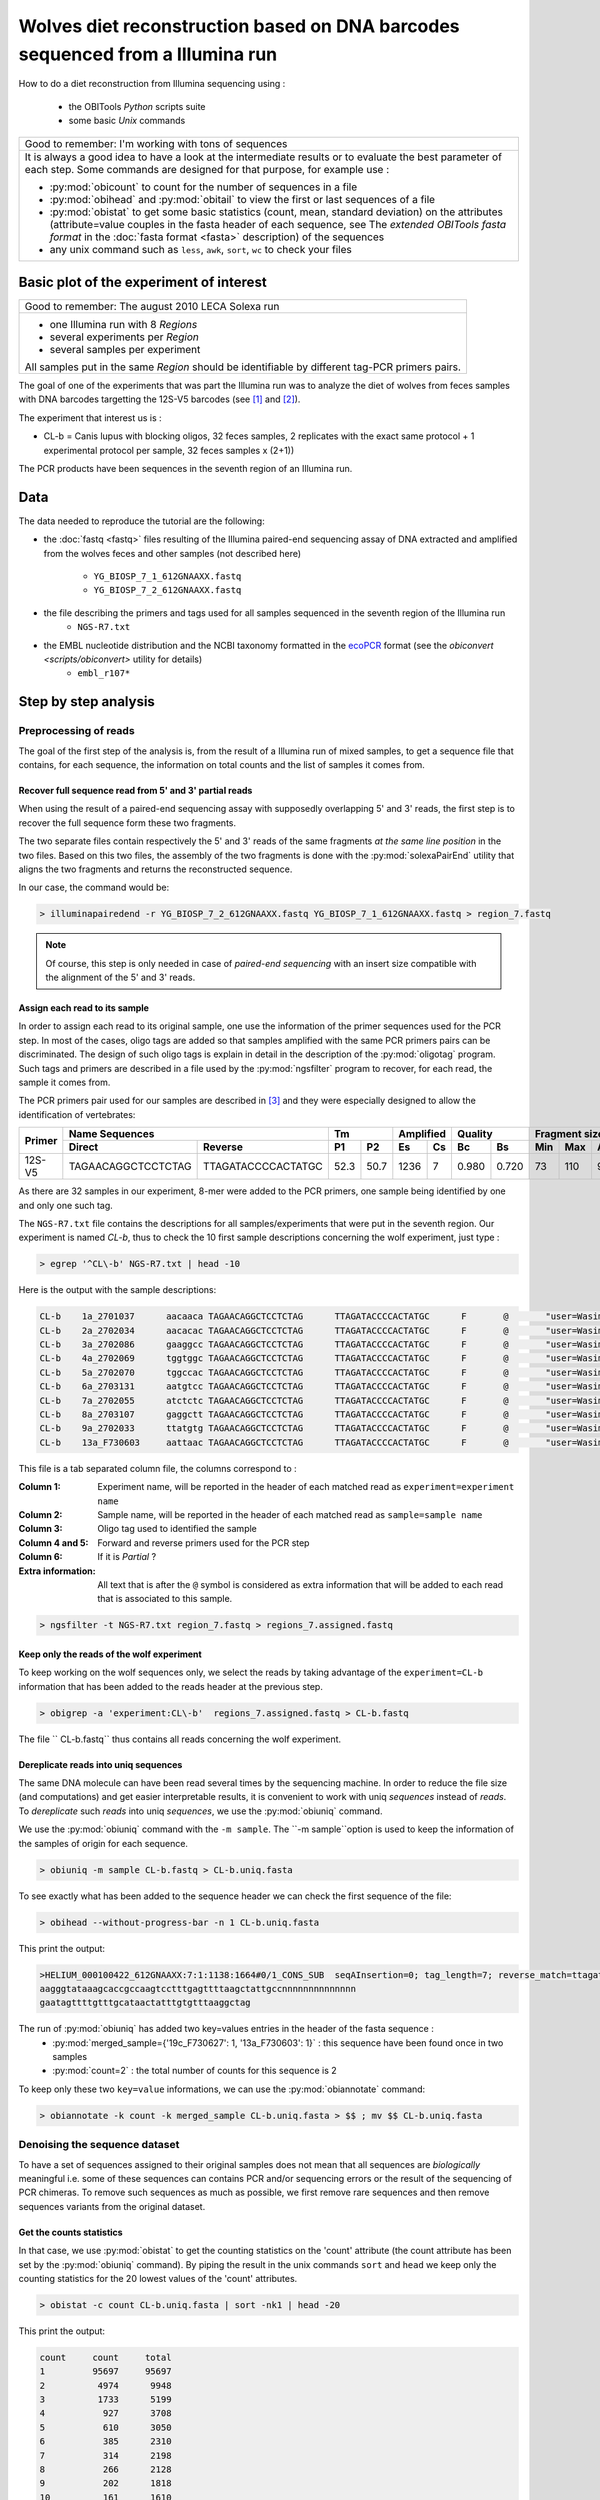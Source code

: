 Wolves diet reconstruction based on DNA barcodes sequenced from a Illumina run
==============================================================================

How to do a diet reconstruction from Illumina sequencing using :

    - the OBITools *Python* scripts suite
    - some basic *Unix* commands


+-------------------------------------------------------------+
| Good to remember: I'm working with tons of sequences        |
+-------------------------------------------------------------+
| It is always a good idea to have a look at the intermediate |
| results or to evaluate the best parameter of each step.     |
| Some commands are designed for that purpose, for example    |
| use :                                                       |
|                                                             |
| - :py:mod:`obicount` to count for the number of sequences   |
|   in a file                                                 |
| - :py:mod:`obihead` and :py:mod:`obitail` to view the first |
|   or last sequences of a file                               |
| - :py:mod:`obistat` to get some basic statistics (count,    |
|   mean, standard deviation) on the attributes               |
|   (attribute=value couples in the fasta header of each      |
|   sequence, see The `extended OBITools fasta format` in the |
|   :doc:`fasta format <fasta>` description) of the sequences |
| - any unix command such as ``less``, ``awk``, ``sort``,     |
|   ``wc`` to check your files                                |
+-------------------------------------------------------------+


Basic plot of the experiment of interest
----------------------------------------

+-------------------------------------------------------------+
| Good to remember: The august 2010 LECA Solexa run           |
+-------------------------------------------------------------+
| - one Illumina run with 8 `Regions`                         |
| - several experiments per `Region`                          |
| - several samples per experiment                            |
|                                                             |
| All samples put in the same `Region` should be identifiable |
| by different tag-PCR primers pairs.                         |
+-------------------------------------------------------------+


The goal of one of the experiments that was part the Illumina run was to analyze the diet of wolves from feces samples with DNA barcodes 
targetting the 12S-V5 barcodes (see [#]_ and [#]_).

The experiment that interest us is :

* CL-b = Canis lupus with blocking oligos, 32 feces samples, 2 replicates with the exact same protocol + 1 experimental protocol per sample, 
  32 feces samples x (2+1))

The PCR products have been sequences in the seventh region of an Illumina run.



Data
----

The data needed to reproduce the tutorial are the following:


- the :doc:`fastq <fastq>` files resulting of the Illumina paired-end sequencing assay of DNA extracted and amplified from 
  the wolves feces and other samples (not described here)
    * ``YG_BIOSP_7_1_612GNAAXX.fastq``
    * ``YG_BIOSP_7_2_612GNAAXX.fastq``
- the file describing the primers and tags used for all samples sequenced in the seventh region of the Illumina run
    * ``NGS-R7.txt``
- the EMBL nucleotide distribution and the NCBI taxonomy formatted in the ecoPCR_ format (see the `obiconvert <scripts/obiconvert>` utility for details)
    * ``embl_r107*`` 


Step by step analysis
---------------------

Preprocessing of reads
^^^^^^^^^^^^^^^^^^^^^^

The goal of the first step of the analysis is, from the result of a Illumina run of mixed samples, 
to get a sequence file that contains, for each sequence, the information 
on total counts and the list of samples it comes from.


Recover full sequence read from 5' and 3' partial reads
~~~~~~~~~~~~~~~~~~~~~~~~~~~~~~~~~~~~~~~~~~~~~~~~~~~~~~~

When using the result of a paired-end sequencing assay with supposedly overlapping 5' and 3' reads, the first step is to recover the full sequence form these two fragments.

The two separate files contain respectively the 5' and 3' reads of the same fragments *at the same line position* in the two files. 
Based on this two files, the assembly of the two fragments is done with the :py:mod:`solexaPairEnd` utility that aligns the two fragments and returns the reconstructed 
sequence.

In our case, the command would be: 

.. code-block:: bash

   > illuminapairedend -r YG_BIOSP_7_2_612GNAAXX.fastq YG_BIOSP_7_1_612GNAAXX.fastq > region_7.fastq

.. NOTE:: Of course, this step is only needed in case of *paired-end sequencing* with an insert size compatible with the alignment of the 5' and 3' reads.


Assign each read to its sample
~~~~~~~~~~~~~~~~~~~~~~~~~~~~~~

In order to assign each read to its original sample, one use the information of the primer sequences used for the PCR step. 
In most of the cases, oligo tags are added so that samples amplified with the same PCR primers pairs can be discriminated. The design of such oligo tags is explain in detail in the description of 
the :py:mod:`oligotag` program. Such tags and primers are described in a file used by the :py:mod:`ngsfilter` program to recover, for each read, the sample it comes from.


The PCR primers pair used for our samples are described in [#]_ and they were especially designed to allow the identification of vertebrates:

+----------+-----------------------------------------+-------------+------------+---------------+-----------------------+----------+
|  Primer  |             Name Sequences              |     Tm      |  Amplified |    Quality    |  Fragment size (bp)   |  Region  |
|          +--------------------+--------------------+------+------+------+-----+-------+-------+------+------+---------+          |
|          |      Direct        |        Reverse     |  P1  |  P2  |  Es  |  Cs |  Bc   |  Bs   | Min  |  Max | Average |          |
+==========+====================+====================+======+======+======+=====+=======+=======+======+======+=========+==========+
| 12S-V5   | TAGAACAGGCTCCTCTAG | TTAGATACCCCACTATGC | 52.3 | 50.7 | 1236 |  7  | 0.980 | 0.720 |  73  |  110 |  98.32  |  12S RNA |
+----------+--------------------+--------------------+------+------+------+-----+-------+-------+------+------+---------+----------+

As there are 32 samples in our experiment, 8-mer were added to the PCR primers, one sample being identified by one and only one such tag.


The ``NGS-R7.txt`` file contains the descriptions for all samples/experiments that were put in the seventh region. Our experiment is named `CL-b`, thus 
to check the 10 first sample descriptions concerning the wolf experiment, just type :

.. code-block:: bash

   > egrep '^CL\-b' NGS-R7.txt | head -10

Here is the output with the sample descriptions:

.. code-block:: bash

    CL-b    1a_2701037      aacaaca TAGAACAGGCTCCTCTAG      TTAGATACCCCACTATGC      F       @       "user=Wasim_Christian_Carole;"  "position=A1;"  "expected=0.04167;"     region=7
    CL-b    2a_2702034      aacacac TAGAACAGGCTCCTCTAG      TTAGATACCCCACTATGC      F       @       "user=Wasim_Christian_Carole;"  "position=B1;"  "expected=0.04167;"     region=7
    CL-b    3a_2702086      gaaggcc TAGAACAGGCTCCTCTAG      TTAGATACCCCACTATGC      F       @       "user=Wasim_Christian_Carole;"  "position=C1;"  "expected=0.04167;"     region=7
    CL-b    4a_2702069      tggtggc TAGAACAGGCTCCTCTAG      TTAGATACCCCACTATGC      F       @       "user=Wasim_Christian_Carole;"  "position=D1;"  "expected=0.04167;"     region=7
    CL-b    5a_2702070      tggccac TAGAACAGGCTCCTCTAG      TTAGATACCCCACTATGC      F       @       "user=Wasim_Christian_Carole;"  "position=E1;"  "expected=0.04167;"     region=7
    CL-b    6a_2703131      aatgtcc TAGAACAGGCTCCTCTAG      TTAGATACCCCACTATGC      F       @       "user=Wasim_Christian_Carole;"  "position=F1;"  "expected=0.04167;"     region=7
    CL-b    7a_2702055      atctctc TAGAACAGGCTCCTCTAG      TTAGATACCCCACTATGC      F       @       "user=Wasim_Christian_Carole;"  "position=G1;"  "expected=0.04167;"     region=7
    CL-b    8a_2703107      gaggctt TAGAACAGGCTCCTCTAG      TTAGATACCCCACTATGC      F       @       "user=Wasim_Christian_Carole;"  "position=H1;"  "expected=0.04167;"     region=7
    CL-b    9a_2702033      ttatgtg TAGAACAGGCTCCTCTAG      TTAGATACCCCACTATGC      F       @       "user=Wasim_Christian_Carole;"  "position=A2;"  "expected=0.04167;"     region=7
    CL-b    13a_F730603     aattaac TAGAACAGGCTCCTCTAG      TTAGATACCCCACTATGC      F       @       "user=Wasim_Christian_Carole;"  "position=B2;"  "expected=0.04167;"     region=7


This file is a tab separated column file, the columns correspond to :

:Column 1:
   Experiment name, will be reported in the header of each matched read as ``experiment=experiment name``  

:Column 2:
   Sample name, will be reported in the header of each matched read as ``sample=sample name``

:Column 3:
   Oligo tag used to identified the sample

:Column 4 and 5:
   Forward and reverse primers used for the PCR step

:Column 6:
   If it is *Partial* ?

:Extra information:
   All text that is after the ``@`` symbol is considered as extra information that will be added to each read that is associated
   to this sample.

.. code-block:: bash

   > ngsfilter -t NGS-R7.txt region_7.fastq > regions_7.assigned.fastq


Keep only the reads of the wolf experiment
~~~~~~~~~~~~~~~~~~~~~~~~~~~~~~~~~~~~~~~~~~

To keep working on the wolf sequences only, we select the reads by taking advantage of the ``experiment=CL-b`` information that has been added to the reads header
at the previous step.

.. code-block:: bash

   > obigrep -a 'experiment:CL\-b'  regions_7.assigned.fastq > CL-b.fastq


The file `` CL-b.fastq`` thus contains all reads concerning the wolf experiment.

Dereplicate reads into uniq sequences
~~~~~~~~~~~~~~~~~~~~~~~~~~~~~~~~~~~~~

The same DNA molecule can have been read several times by the sequencing machine. In order to reduce the file size (and computations) and get easier interpretable results, 
it is convenient to work with uniq *sequences* instead of *reads*. To *dereplicate* such *reads* into uniq *sequences*, we use the :py:mod:`obiuniq` command.

+-------------------------------------------------------------+
| Definition: Dereplicate reads into uniq sequences           |
+-------------------------------------------------------------+
| 1. compare all the reads in a data set to each other        |
| 2. group strictly identical reads together                  |
| 3. output the sequence for each group and its count in the  |
|    original dataset (in this way, duplicate reads are       |
|    removed from a library)                                  |
|                                                             |
| Definition adapted from [#]_                                 |
+-------------------------------------------------------------+


We use the :py:mod:`obiuniq` command with the ``-m sample``. The ``-m sample``option is used to keep the information of the samples of origin for each sequence.

.. code-block:: bash

   > obiuniq -m sample CL-b.fastq > CL-b.uniq.fasta


To see exactly what has been added to the sequence header we can check the first sequence of the file:

.. code-block:: bash

   > obihead --without-progress-bar -n 1 CL-b.uniq.fasta


This print the output:

.. code-block:: bash

  >HELIUM_000100422_612GNAAXX:7:1:1138:1664#0/1_CONS_SUB  seqAInsertion=0; tag_length=7; reverse_match=ttagataccccactatgc; seqADeletion=0; reverse_primer=ttagataccccactatgc; alignment=left; merged_sample={'19c_F730627': 1, '13a_F730603': 1}; cut=[27, 127, 1]; direct_match=tagaacaggctcctctag; direct_primer=tagaacaggctcctctag; experiment=loup-P09-R7; expected=0.04167; reverse_score=72.0; seqBInsertion=0; seqBDeletion=0; user=Wasim_Christian_Carole; direct_score=72.0; count=2; region=7; seqASingle=46; seqBSingle=46; 
  aagggtataaagcaccgccaagtcctttgagttttaagctattgccnnnnnnnnnnnnnn
  gaatagttttgtttgcataactatttgtgtttaaggctag


The run of :py:mod:`obiuniq` has added two key=values entries in the header of the fasta sequence :
   - :py:mod:`merged_sample={'19c_F730627': 1, '13a_F730603': 1}` : this sequence have been found once in two samples
   - :py:mod:`count=2` : the total number of counts for this sequence is 2 

To keep only these two ``key=value`` informations, we can use the :py:mod:`obiannotate` command:

.. code-block:: bash

   > obiannotate -k count -k merged_sample CL-b.uniq.fasta > $$ ; mv $$ CL-b.uniq.fasta


Denoising the sequence dataset
^^^^^^^^^^^^^^^^^^^^^^^^^^^^^^

To have a set of sequences assigned to their original samples does not mean that all sequences are *biologically* meaningful i.e. some of these sequences can contains 
PCR and/or sequencing errors or the result of the sequencing of PCR chimeras. To remove such sequences as much as possible, we first remove rare sequences and then remove
sequences variants from the original dataset.


Get the counts statistics
~~~~~~~~~~~~~~~~~~~~~~~~~

In that case, we use :py:mod:`obistat` to get the counting statistics on the 'count' attribute (the count attribute has been set by the :py:mod:`obiuniq` command). By piping 
the result in the unix commands ``sort`` and ``head`` we keep only the counting statistics for the 20 lowest values of the 'count' attributes.

.. code-block:: bash

   > obistat -c count CL-b.uniq.fasta | sort -nk1 | head -20

This print the output:

.. code-block:: bash

    count     count     total
    1         95697     95697
    2          4974      9948
    3          1733      5199
    4           927      3708
    5           610      3050
    6           385      2310
    7           314      2198
    8           266      2128
    9           202      1818
    10          161      1610
    11          149      1639
    12          127      1524
    13          118      1534
    14           91      1274
    15           76      1140
    16           67      1072
    17           62      1054
    18           57      1026
    19           51       969
    
Keep only the sequences having a count greater or equal to 10
~~~~~~~~~~~~~~~~~~~~~~~~~~~~~~~~~~~~~~~~~~~~~~~~~~~~~~~~~~~~~

Based on the previous observation, we set the cut-off for keeping sequences for further analysis to a count of 10. To do this, we use the :py:mod:`obigrep` command.
The ``-p 'count>=10'`` option means that the ``python`` expression :py:mod:`count>=10` must be evaluated to :py:mod:`True` for each sequence to be kept.

.. code-block:: bash

   > obigrep -p 'count>=10' CL-b.uniq.fasta > CL-b.uniq.10.fasta



Clean the sequences for PCR/sequencing errors (sequence variants)
~~~~~~~~~~~~~~~~~~~~~~~~~~~~~~~~~~~~~~~~~~~~~~~~~~~~~~~~~~~~~~~~~

As a final step of denoising, using the :py:mod:`obiclean` we keep the `Head` sequences (``-h`` option) that are sequences with no variants with greater count or 
sequences with no variants with 20-fold greater (``-r 0.05`` option).

.. code-block:: bash

   > obiclean -s merged_sample -r 0.05 -H CL-b.uniq.10.fasta > CL-b.uniq.10.heads.fasta


Taxonomic assignment of sequences
^^^^^^^^^^^^^^^^^^^^^^^^^^^^^^^^^

The taxonomic assignement of sequences requires a reference database compiling all possible species to be identified in the sample. The assignment is then done 
based on sequence comparisons between the sample sequences and the reference sequences.


Build a reference database
~~~~~~~~~~~~~~~~~~~~~~~~~~

To build the reference database, we use the :py:mod:`ecoPCR` program to simulate a PCR and to extract all sequences from the embl that may be amplified by the two
primers (`TAGAACAGGCTCCTCTAG` and `TTAGATACCCCACTATGC`) extracted from the samples description used to assign each read to its sample (file ``NGS-R7.txt``).
 

Retrieve the sequences
......................

.. code-block:: bash

   > ecoPCR -d /Volumes/R0/Barcode-Leca/embl_r107 -e 3 -l 60 -L 150 TAGAACAGGCTCCTCTAG TTAGATACCCCACTATGC > v5.ecopcr
   
Clean the database
..................


    1. filter the sequences so that they have a good taxonomic description

    2. remove redundant sequences

    3. ensure sequences have a taxid
       
    4. ensure that sequences have uniq names

.. code-block:: bash

   > obigrep -d /Volumes/R0/Barcode-Leca/embl_r107 --require-rank=species --require-rank=genus --require-rank=family v5.ecopcr > v5.clean.fasta

   > obiuniq v5.clean.fasta > v5.clean.uniq.fasta

   > obigrep -A taxid v5.clean.uniq.fasta >  db_v5.fasta

   > gawk '/^>/{gsub(/^>/,"",$1);if ($1 in tab) {notuniq[$1]}tab[$1];}END{for (id in notuniq) {print id;}}'  db_v5.fasta

   DQ993168
   EU547102
    
In that particular case, we had to remove by hand one of the two 'DQ993168' and 'EU547102' sequences in db_v5.fasta that were duplicated *and should not be* 
in db_v5.fasta


Assign each sequence to a taxon
~~~~~~~~~~~~~~~~~~~~~~~~~~~~~~~

Once the reference database is built, one can compare the sequences to the database to do the taxonomic assignment. This is done with the :py:mod:`ecoTag` command.

.. code-block:: bash

   > ecoTag -d /Volumes/R0/Barcode-Leca/embl_r107 -R db_v5.fasta CL-b.uniq.10.heads.fasta > CL-b.uniq.10.count-merged_sample.heads.ecotag.fasta


The :py:mod:`ecoTag` adds several `key=value` pairs, omong them are :

- best_match=ACCESSION where ACCESSION is the id of the sequence in the reference db that best align to the sequence
- best_identity=FLOAT where FLOAT*100 is the percentage identity between the best match sequence and the sequence
- taxid=TAXID where TAXID is the final assignation of the sequence by ecoTag (may be different of the taxid of the best matching sequence)
- scientific_name=NAME where NAME is the scientific name of the assigned taxid


Clean tags of sequences and generate an excel result file
~~~~~~~~~~~~~~~~~~~~~~~~~~~~~~~~~~~~~~~~~~~~~~~~~~~~~~~~~

As a final step, for example, to facilitate the analysis, one can remove some unuseful informations, sort the sequences by their count and export the result as
a TAB separated text file. 

.. code-block:: bash

   > obiannotate --delete-tag=father --delete-tag=fathers --delete-tag=clean CL-b.uniq.10.count-merged_sample.heads.ecotag.fasta | obisort -k 'count' -r | obitab -o > CL-b.uniq.10.count-merged_sample.heads.ecotag.csv 


References
----------

.. _oligoTag: http://www.grenoble.prabi.fr/trac/OBITools/wiki/oligoTag.py
.. [#] Shehzad et al., Mol. Ecol., 2012 
.. [#] Riaz et al., NAR, 2011 
.. [#] Riaz et al., NAR, 2011 
.. [#] Seguritan and Rohwer, BMC Bioinformatics, 2001
.. _ecoPCR:   http://www.grenoble.prabi.fr/trac/ecoPCR


Contact
-------

For any suggestion and improvement of this tutorial, please contact :

    - eric.coissac@metabarcoding.org
    - frederic.boyer@metabarcoding.org


